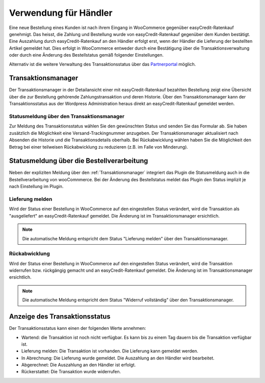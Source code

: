 .. _usage_merchant:

======================
Verwendung für Händler
======================

Eine neue Bestellung eines Kunden ist nach ihrem Eingang in WooCommerce gegenüber easyCredit-Ratenkauf genehmigt. Das heisst, die Zahlung und Bestellung wurde von easyCredit-Ratenkauf gegenüber dem Kunden bestätigt. Eine Auszahlung durch easyCredit-Ratenkauf an den Händler erfolgt erst, wenn der Händler die Lieferung der bestellten Artikel gemeldet hat. Dies erfolgt in WooCommerce entweder durch eine Bestätigung über die Transaktionsverwaltung oder durch eine Änderung des Bestellstatus gemäß folgender Einstellungen.

Alternativ ist die weitere Verwaltung des Transaktionsstatus über das `Partnerportal <https://partner.easycredit-ratenkauf.de/portal/>`_ möglich.

Transaktionsmanager
-------------------

Der Transaktionsmanager in der Detailansicht einer mit easyCredit-Ratenkauf bezahlten Bestellung zeigt eine Übersicht über die zur Bestellung gehörende Zahlungstransaktion und deren Historie. Über den Transaktionsmanager kann der Transaktionsstatus aus der Wordpress Administration heraus direkt an easyCredit-Ratenkauf gemeldet werden.

.. image:: ./_static/merchant-tx-manager.png

Statusmeldung über den Transaktionsmanager
~~~~~~~~~~~~~~~~~~~~~~~~~~~~~~~~~~~~~~~~~~~~~~~~

Zur Meldung des Transaktionsstatus wählen Sie den gewünschten Status und senden Sie das Formular ab. Sie haben zusätzlich die Möglichkeit eine Versand-Trackingnummer anzugeben. Der Transaktionsmanager aktualisiert nach Absenden die Historie und die Transaktionsdetails oberhalb. Bei Rückabwicklung wählen haben Sie die Möglichkeit den Betrag bei einer teilweisen Rückabwicklung zu reduzieren (z.B. im Falle von Minderung).

.. image:: ./_static/merchant-tx-manager-options.png
           :scale: 50%

Statusmeldung über die Bestellverarbeitung
----------------------------------------------------

Neben der expliziten Meldung über den :ref:`Transaktionsmanager` integriert das Plugin die Statusmeldung auch in die Bestellverarbeitung von wooComnmerce. Bei der Änderung des Bestellstatus meldet das Plugin den Status implizit je nach Einstellung im Plugin.

Lieferung melden
~~~~~~~~~~~~~~~~~~~~~~~~~~~~~~~~~~~~~~~~~~~~~~~~

Wird der Status einer Bestellung in WooCommerce auf den eingestellen Status verändert, wird die Transaktion als "ausgeliefert" an easyCredit-Ratenkauf gemeldet. Die Änderung ist im Transaktionsmanager ersichtlich.

.. note:: Die automatische Meldung entspricht dem Status "Lieferung melden" über den Transaktionsmanager.

Rückabwicklung
~~~~~~~~~~~~~~~~~~~~~~~~~~~~~~~~~~~~~~~~~~~~~~~~

Wird der Status einer Bestellung in WooCommerce auf den eingestellen Status verändert, wird die Transaktion widerrufen bzw. rückgängig gemacht und an easyCredit-Ratenkauf gemeldet. Die Änderung ist im Transaktionsmanager ersichtlich.

.. note:: Die automatische Meldung entspricht dem Status "Widerruf vollständig" über den Transaktionsmanager.

Anzeige des Transaktionsstatus
--------------------------------------

Der Transaktionsstatus kann einen der folgenden Werte annehmen:

* Wartend: die Transaktion ist noch nicht verfügbar. Es kann bis zu einem Tag dauern bis die Transaktion verfügbar ist.
* Lieferung melden: Die Transaktion ist vorhanden. Die Lieferung kann gemeldet werden.
* In Abrechnung: Die Lieferung wurde gemeldet. Die Auszahlung an den Händler wird bearbeitet.
* Abgerechnet: Die Auszahlung an den Händler ist erfolgt.
* Rückerstattet: Die Transaktion wurde widerrufen.
